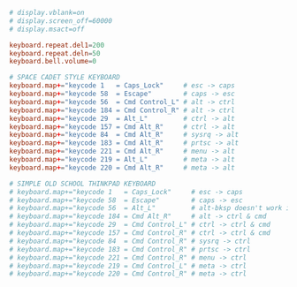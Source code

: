 #+PROPERTY: header-args :cache yes
#+PROPERTY: header-args+ :mkdirp yes
#+PROPERTY: header-args+ :tangle-mode (identity #o644)
#+PROPERTY: header-args+ :results silent
#+PROPERTY: header-args+ :padline no
#+BEGIN_SRC conf :tangle /sudo::/etc/wsconsctl.conf
  # display.vblank=on
  # display.screen_off=60000
  # display.msact=off

  keyboard.repeat.del1=200
  keyboard.repeat.deln=50
  keyboard.bell.volume=0

  # SPACE CADET STYLE KEYBOARD
  keyboard.map+="keycode 1   = Caps_Lock"     # esc -> caps
  keyboard.map+="keycode 58  = Escape"        # caps -> esc
  keyboard.map+="keycode 56  = Cmd Control_L" # alt -> ctrl
  keyboard.map+="keycode 184 = Cmd Control_R" # alt -> ctrl
  keyboard.map+="keycode 29  = Alt_L"         # ctrl -> alt
  keyboard.map+="keycode 157 = Cmd Alt_R"     # ctrl -> alt
  keyboard.map+="keycode 84  = Cmd Alt_R"     # sysrq -> alt
  keyboard.map+="keycode 183 = Cmd Alt_R"     # prtsc -> alt
  keyboard.map+="keycode 221 = Cmd Alt_R"     # menu -> alt
  keyboard.map+="keycode 219 = Alt_L"         # meta -> alt
  keyboard.map+="keycode 220 = Cmd Alt_R"     # meta -> alt

  # SIMPLE OLD SCHOOL THINKPAD KEYBOARD
  # keyboard.map+="keycode 1   = Caps_Lock"     # esc -> caps
  # keyboard.map+="keycode 58  = Escape"        # caps -> esc
  # keyboard.map+="keycode 56  = Alt_L"         # alt-bksp doesn't work if this is a cmd key
  # keyboard.map+="keycode 184 = Cmd Alt_R"     # alt -> ctrl & cmd
  # keyboard.map+="keycode 29  = Cmd Control_L" # ctrl -> ctrl & cmd
  # keyboard.map+="keycode 157 = Cmd Control_R" # ctrl -> ctrl & cmd
  # keyboard.map+="keycode 84  = Cmd Control_R" # sysrq -> ctrl
  # keyboard.map+="keycode 183 = Cmd Control_R" # prtsc -> ctrl
  # keyboard.map+="keycode 221 = Cmd Control_R" # menu -> ctrl
  # keyboard.map+="keycode 219 = Cmd Control_L" # meta -> ctrl
  # keyboard.map+="keycode 220 = Cmd Control_R" # meta -> ctrl
#+END_SRC
